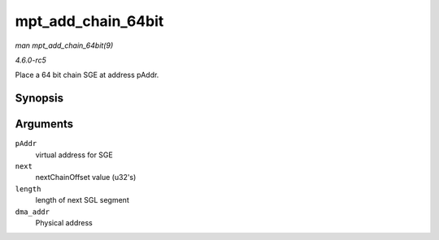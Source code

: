 .. -*- coding: utf-8; mode: rst -*-

.. _API-mpt-add-chain-64bit:

===================
mpt_add_chain_64bit
===================

*man mpt_add_chain_64bit(9)*

*4.6.0-rc5*

Place a 64 bit chain SGE at address pAddr.


Synopsis
========

.. c:function:: void mpt_add_chain_64bit( void * pAddr, u8 next, u16 length, dma_addr_t dma_addr )

Arguments
=========

``pAddr``
    virtual address for SGE

``next``
    nextChainOffset value (u32's)

``length``
    length of next SGL segment

``dma_addr``
    Physical address


.. ------------------------------------------------------------------------------
.. This file was automatically converted from DocBook-XML with the dbxml
.. library (https://github.com/return42/sphkerneldoc). The origin XML comes
.. from the linux kernel, refer to:
..
.. * https://github.com/torvalds/linux/tree/master/Documentation/DocBook
.. ------------------------------------------------------------------------------
